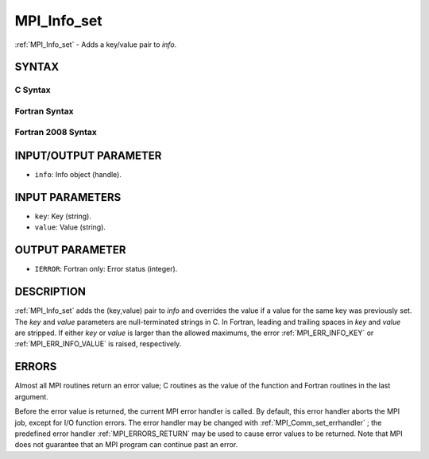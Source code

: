 .. _MPI_Info_set:

MPI_Info_set
~~~~~~~~~~~~

:ref:`MPI_Info_set`  - Adds a key/value pair to *info*.

SYNTAX
======

C Syntax
--------

.. code-block:: c
   :linenos:

   #include <mpi.h>
   int MPI_Info_set(MPI_Info info, char *key, char *value)

Fortran Syntax
--------------

.. code-block:: fortran
   :linenos:

   USE MPI
   ! or the older form: INCLUDE 'mpif.h'
   MPI_INFO_SET(INFO, KEY, VALUE, IERROR)
   	INTEGER		INFO, IERROR
   	CHARACTER*(*)	KEY, VALUE

Fortran 2008 Syntax
-------------------

.. code-block:: fortran
   :linenos:

   USE mpi_f08
   MPI_Info_set(info, key, value, ierror)
   	TYPE(MPI_Info), INTENT(IN) :: info
   	CHARACTER(LEN=*), INTENT(IN) :: key, value
   	INTEGER, OPTIONAL, INTENT(OUT) :: ierror

INPUT/OUTPUT PARAMETER
======================

* ``info``: Info object (handle). 

INPUT PARAMETERS
================

* ``key``: Key (string). 

* ``value``: Value (string). 

OUTPUT PARAMETER
================

* ``IERROR``: Fortran only: Error status (integer). 

DESCRIPTION
===========

:ref:`MPI_Info_set`  adds the (key,value) pair to *info* and overrides the value
if a value for the same key was previously set. The *key* and *value*
parameters are null-terminated strings in C. In Fortran, leading and
trailing spaces in *key* and *value* are stripped. If either *key* or
*value* is larger than the allowed maximums, the error :ref:`MPI_ERR_INFO_KEY` 
or :ref:`MPI_ERR_INFO_VALUE`  is raised, respectively.

ERRORS
======

Almost all MPI routines return an error value; C routines as the value
of the function and Fortran routines in the last argument.

Before the error value is returned, the current MPI error handler is
called. By default, this error handler aborts the MPI job, except for
I/O function errors. The error handler may be changed with
:ref:`MPI_Comm_set_errhandler` ; the predefined error handler :ref:`MPI_ERRORS_RETURN` 
may be used to cause error values to be returned. Note that MPI does not
guarantee that an MPI program can continue past an error.


.. seealso:: | :ref:`MPI_Info_create` | :ref:`MPI_Info_delete` | :ref:`MPI_Info_dup` | :ref:`MPI_Info_free` | :ref:`MPI_Info_set` 
